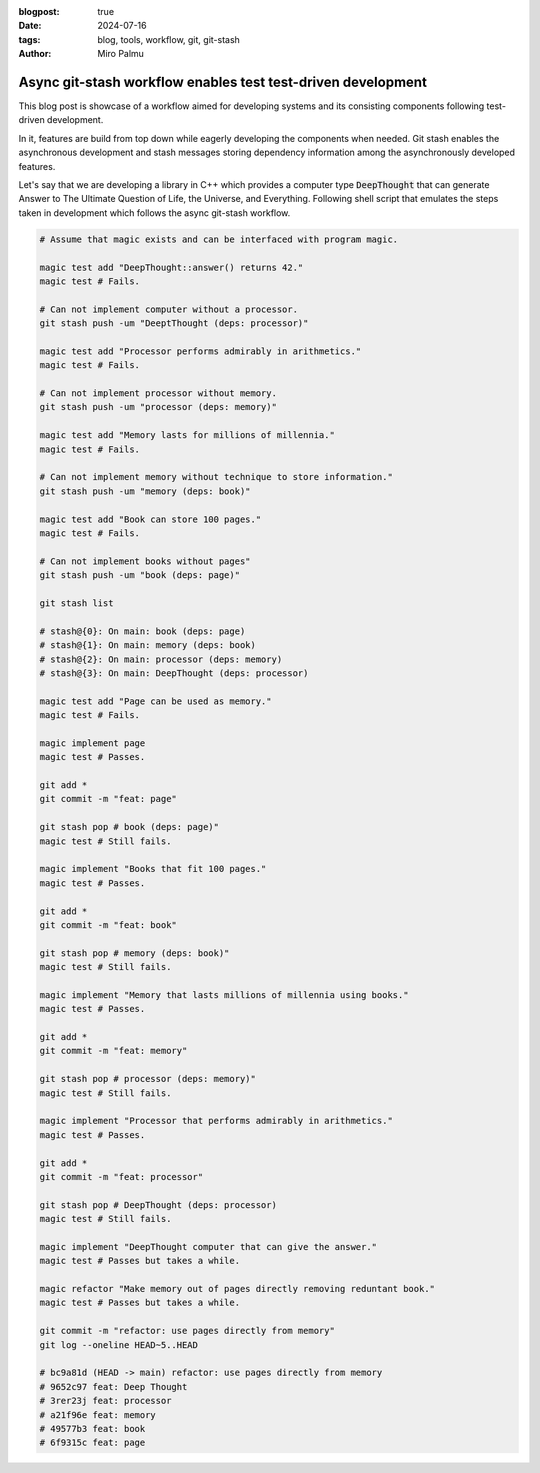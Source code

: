 :blogpost: true
:date: 2024-07-16
:tags: blog, tools, workflow, git, git-stash
:author: Miro Palmu

Async git-stash workflow enables test test-driven development
-------------------------------------------------------------

This blog post is showcase of a workflow aimed for developing
systems and its consisting components following test-driven development.

In it, features are build from top down while eagerly developing the components when needed.
Git stash enables the asynchronous development and stash messages storing
dependency information among the asynchronously developed features.

Let's say that we are developing a library in C++ which provides a computer type :code:`DeepThought`
that can generate Answer to The Ultimate Question of Life, the Universe, and Everything.
Following shell script that emulates the steps taken in development which follows
the async git-stash workflow.

.. code-block:: bash

    # Assume that magic exists and can be interfaced with program magic.

    magic test add "DeepThought::answer() returns 42."
    magic test # Fails.

    # Can not implement computer without a processor.
    git stash push -um "DeeptThought (deps: processor)"

    magic test add "Processor performs admirably in arithmetics."
    magic test # Fails.

    # Can not implement processor without memory.
    git stash push -um "processor (deps: memory)"

    magic test add "Memory lasts for millions of millennia."
    magic test # Fails.

    # Can not implement memory without technique to store information."
    git stash push -um "memory (deps: book)"

    magic test add "Book can store 100 pages."
    magic test # Fails.

    # Can not implement books without pages"
    git stash push -um "book (deps: page)"

    git stash list

    # stash@{0}: On main: book (deps: page)
    # stash@{1}: On main: memory (deps: book)
    # stash@{2}: On main: processor (deps: memory)
    # stash@{3}: On main: DeepThought (deps: processor)

    magic test add "Page can be used as memory."
    magic test # Fails.

    magic implement page
    magic test # Passes.

    git add *
    git commit -m "feat: page"

    git stash pop # book (deps: page)"
    magic test # Still fails.

    magic implement "Books that fit 100 pages."
    magic test # Passes.

    git add *
    git commit -m "feat: book"

    git stash pop # memory (deps: book)"
    magic test # Still fails.

    magic implement "Memory that lasts millions of millennia using books."
    magic test # Passes.

    git add *
    git commit -m "feat: memory"

    git stash pop # processor (deps: memory)"
    magic test # Still fails.

    magic implement "Processor that performs admirably in arithmetics."
    magic test # Passes.

    git add *
    git commit -m "feat: processor"

    git stash pop # DeepThought (deps: processor)
    magic test # Still fails.

    magic implement "DeepThought computer that can give the answer."
    magic test # Passes but takes a while.

    magic refactor "Make memory out of pages directly removing reduntant book."
    magic test # Passes but takes a while.

    git commit -m "refactor: use pages directly from memory"
    git log --oneline HEAD~5..HEAD

    # bc9a81d (HEAD -> main) refactor: use pages directly from memory
    # 9652c97 feat: Deep Thought
    # 3rer23j feat: processor
    # a21f96e feat: memory
    # 49577b3 feat: book
    # 6f9315c feat: page
